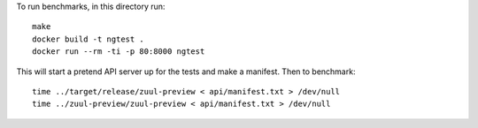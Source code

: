 To run benchmarks, in this directory run::

  make
  docker build -t ngtest .
  docker run --rm -ti -p 80:8000 ngtest

This will start a pretend API server up for the tests and make a manifest. Then to benchmark::

  time ../target/release/zuul-preview < api/manifest.txt > /dev/null
  time ../zuul-preview/zuul-preview < api/manifest.txt > /dev/null

